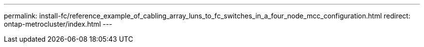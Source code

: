 ---
permalink: install-fc/reference_example_of_cabling_array_luns_to_fc_switches_in_a_four_node_mcc_configuration.html
redirect: ontap-metrocluster/index.html
---